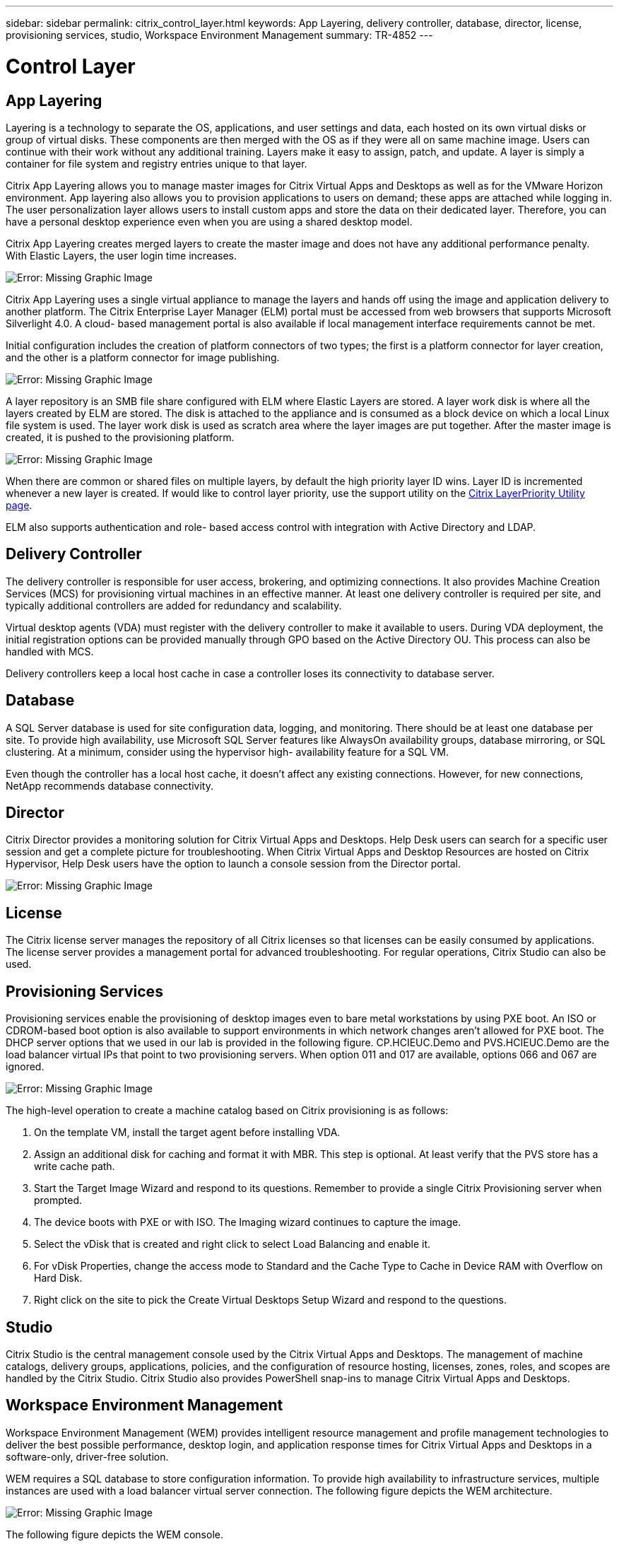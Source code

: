 ---
sidebar: sidebar
permalink: citrix_control_layer.html
keywords: App Layering, delivery controller, database, director, license, provisioning services, studio, Workspace Environment Management
summary: TR-4852
---

= Control Layer
:hardbreaks:
:nofooter:
:icons: font
:linkattrs:
:imagesdir: ./media/

//
// This file was created with NDAC Version 0.9 (July 10, 2020)
//
// 2020-07-31 10:32:38.884629
//

[.lead]

== App Layering

Layering is a technology to separate the OS, applications, and user settings and data, each hosted on its own virtual disks or group of virtual disks. These components are then merged with the OS as if they were all on same machine image. Users can continue with their work without any additional training. Layers make it easy to assign, patch,  and update. A layer is simply a container for file system and registry entries unique to that layer.

Citrix App Layering allows you to manage master images for Citrix Virtual Apps and Desktops as well as for the VMware Horizon environment.  App layering also allows you to provision applications to users on demand; these apps are attached while logging in. The user personalization layer allows users to install custom apps and store the data on their dedicated layer. Therefore, you can have a personal desktop experience even when you are using a shared desktop model.

Citrix App Layering creates merged layers to create the master image and does not have any additional performance penalty. With Elastic Layers, the user login time increases.

image:citrix_image33.png[Error: Missing Graphic Image]

Citrix App Layering uses a single virtual appliance to manage the layers and hands off using the image and application delivery to another platform. The Citrix Enterprise Layer Manager (ELM) portal must be accessed from web browsers that supports Microsoft Silverlight 4.0. A cloud- based management portal is also available if local management interface requirements cannot be met.

Initial configuration includes the creation of platform connectors of two types; the first is a platform connector for layer creation, and the other is a platform connector for image publishing.

image:citrix_image34.png[Error: Missing Graphic Image]

A layer repository is an SMB file share configured with ELM where Elastic Layers are stored. A layer work disk is where all the layers created by ELM are stored.  The disk is attached to the appliance and is consumed as a block device on which a local Linux file system is used. The layer work disk is used as scratch area where the layer images are put together. After the master image is created, it is pushed to the provisioning platform.

image:citrix_image35.png[Error: Missing Graphic Image]

When there are common or shared files on multiple layers, by default the high priority layer ID wins. Layer ID is incremented whenever a new layer is created. If would like to control layer priority, use the support utility on the  https://support.citrix.com/article/CTX225934[Citrix LayerPriority Utility page^].

ELM also supports authentication and role- based access control with integration with Active Directory and LDAP.

== Delivery Controller

The delivery controller is responsible for user access, brokering, and optimizing connections. It also provides Machine Creation Services (MCS) for provisioning virtual machines in an effective manner. At least one delivery controller is required per site, and typically additional controllers are added for redundancy and scalability.

Virtual desktop agents (VDA) must register with the delivery controller to make it available to users. During VDA deployment, the initial registration options can be provided manually through GPO based on the Active Directory OU. This process can also be handled with MCS.

Delivery controllers keep a local host cache in case a controller loses its connectivity to database server.

== Database

A SQL Server database is used for site configuration data, logging, and monitoring. There should be at least one database per site. To provide high availability, use Microsoft SQL Server features like AlwaysOn availability groups, database mirroring, or SQL clustering. At a minimum, consider using the hypervisor high- availability feature for a SQL VM.

Even though the controller has a local host cache, it doesn’t affect any existing connections. However, for new connections, NetApp recommends database connectivity.

== Director

Citrix Director provides a monitoring solution for Citrix Virtual Apps and Desktops. Help Desk users can search for a specific user session and get a complete picture for troubleshooting. When Citrix Virtual Apps and Desktop Resources are hosted on Citrix Hypervisor, Help Desk users have the option to launch a console session from the Director portal.

image:citrix_image36.png[Error: Missing Graphic Image]

== License

The Citrix license server manages the repository of all Citrix licenses so that licenses can be easily consumed by applications. The license server provides a management portal for advanced troubleshooting. For regular operations, Citrix Studio can also be used.

== Provisioning Services

Provisioning services enable the provisioning of desktop images even to bare metal workstations by using PXE boot. An ISO or CDROM-based boot option is also available to support environments in which network changes aren’t allowed for PXE boot. The DHCP server options that we used in our lab is provided in the following figure. CP.HCIEUC.Demo and PVS.HCIEUC.Demo are the load balancer virtual IPs that point to two provisioning servers. When option 011 and 017 are available, options 066 and 067 are ignored.

image:citrix_image37.png[Error: Missing Graphic Image]

The high-level operation to create a machine catalog based on Citrix provisioning is as follows:

. On the template VM, install the target agent before installing VDA.

. Assign an additional disk for caching and format it with MBR. This step is optional. At least verify that the PVS store has a write cache path.

. Start the Target Image Wizard and respond to its questions. Remember to provide a single Citrix Provisioning server when prompted.

. The device boots with PXE or with ISO. The Imaging wizard continues to capture the image.

. Select the vDisk that is created and right click to select Load Balancing and enable it.

. For vDisk Properties, change the access mode to Standard and the Cache Type to Cache in Device RAM with Overflow on Hard Disk.

. Right click on the site to pick the Create Virtual Desktops Setup Wizard and respond to the questions.

== Studio

Citrix Studio is the central management console used by the Citrix Virtual Apps and Desktops. The management of machine catalogs, delivery groups, applications, policies, and the configuration of resource hosting, licenses, zones, roles, and scopes are handled by the Citrix Studio. Citrix Studio also provides PowerShell snap-ins to manage Citrix Virtual Apps and Desktops.

== Workspace Environment Management

Workspace Environment Management (WEM) provides intelligent resource management and profile management technologies to deliver the best possible performance, desktop login, and application response times for Citrix Virtual Apps and Desktops in a software-only, driver-free solution.

WEM requires a SQL database to store configuration information. To provide high availability to infrastructure services, multiple instances are used with a load balancer virtual server connection. The following figure depicts the WEM architecture.

image:citrix_image38.png[Error: Missing Graphic Image]

The following figure depicts the WEM console.

image:citrix_image39.png[Error: Missing Graphic Image]

The key features of WEM are as follows:

* The ability to control resources for certain tasks or applications

* An easy interface to manage windows icons, network drives, start menu items, and so on

* The ability to reuse an old machine and manage it as a thin client

* Role-based access control

* Control policies based on various filters
